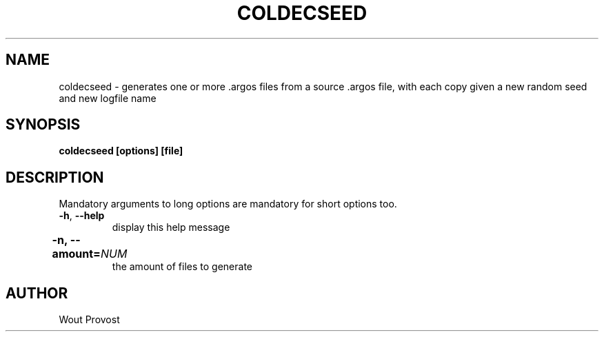 .\" Process this file with
.\" groff -man -Tascii foo.1
.\"
.TH COLDECSEED 1 "April 2020" Linux "User Commands"
.SH NAME
coldecseed \- generates one or more .argos files from a source .argos file, with each copy given a new random seed and new logfile name
.SH SYNOPSIS
.P
.B coldecseed [options] [file]
.SH DESCRIPTION
.P
Mandatory arguments to long options are mandatory for short options too.
.TP
.BR -h ", " --help
display this help message
.TP	
\fB\-n, \fB\-\-amount=\fINUM\fR	
the amount of files to generate
.SH AUTHOR
Wout Provost